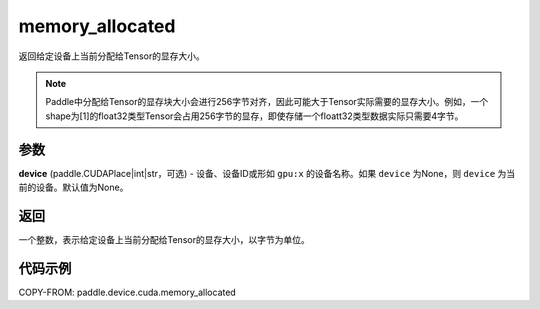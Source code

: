 .. _cn_api_device_cuda_memory_allocated_cn:


memory_allocated
-------------------------------

.. py:function:: paddle.device.cuda.memory_allocated(device=None)

返回给定设备上当前分配给Tensor的显存大小。

.. note::
    Paddle中分配给Tensor的显存块大小会进行256字节对齐，因此可能大于Tensor实际需要的显存大小。例如，一个shape为[1]的float32类型Tensor会占用256字节的显存，即使存储一个floatt32类型数据实际只需要4字节。

参数
::::::::

**device** (paddle.CUDAPlace|int|str，可选) - 设备、设备ID或形如 ``gpu:x`` 的设备名称。如果 ``device`` 为None，则 ``device`` 为当前的设备。默认值为None。


返回
::::::::

一个整数，表示给定设备上当前分配给Tensor的显存大小，以字节为单位。

代码示例
::::::::

COPY-FROM: paddle.device.cuda.memory_allocated



